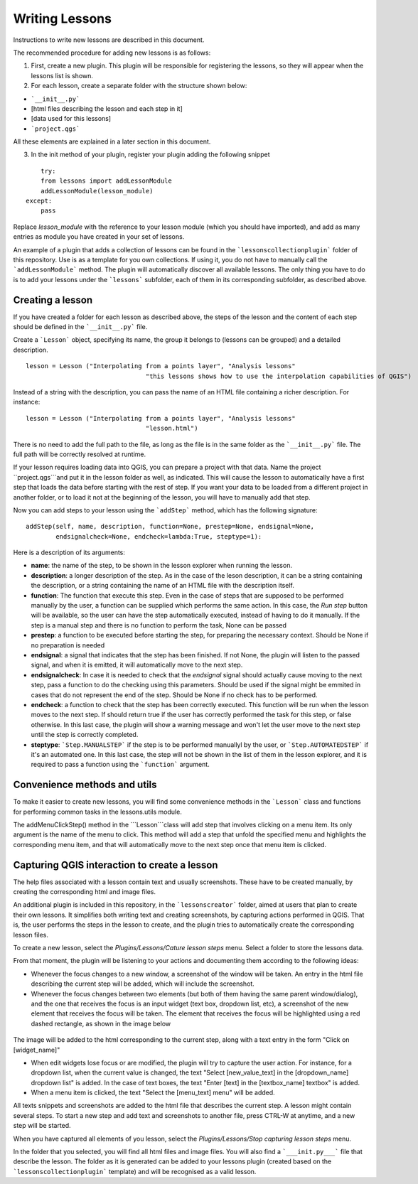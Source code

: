 Writing Lessons
================

Instructions to write new lessons are described in this document.

The recommended procedure for adding new lessons is as follows:

1) First, create a new plugin. This plugin will be responsible for registering the lessons, so they will appear when the lessons list is shown.

2) For each lesson, create a separate folder with the structure shown below:

- ```__init__.py```
- [html files describing the lesson and each step in it]
- [data used for this lessons]
- ```project.qgs```

All these elements are explained in a later section in this document.

3) In the init method of your plugin, register your plugin adding the following snippet

::

	try:
        from lessons import addLessonModule
        addLessonModule(lesson_module)
    except:
        pass

Replace *lesson_module* with the reference to your lesson module (which you should have imported), and add as many entries as module you have created in your set of lessons.


An example of a plugin that adds a collection of lessons can be found in the ```lessonscollectionplugin``` folder of this repository. Use is as a template for you own collections. If using it, you do not have to manually call the ```addLessonModule``` method. The plugin will automatically discover all available lessons. The only thing you have to do is to add your lessons under the ```lessons``` subfolder, each of them in its corresponding subfolder, as described above.


Creating a lesson
-----------------

If you have created a folder for each lesson as described above, the steps of the lesson and the content of each step should be defined in the ```__init__.py``` file.

Create a ```Lesson``` object, specifying its name, the group it belongs to (lessons can be grouped) and a detailed description.

::

	lesson = Lesson ("Interpolating from a points layer", "Analysis lessons"
					"this lessons shows how to use the interpolation capabilities of QGIS")

Instead of a string with the description, you can pass the name of an HTML file containing a richer description. For instance:


::

	lesson = Lesson ("Interpolating from a points layer", "Analysis lessons"
					"lesson.html")

There is no need to add the full path to the file, as long as the file is in the same folder as the ```__init__.py``` file. The full path will be correctly resolved at runtime.


If your lesson requires loading data into QGIS, you can prepare a project with that data. Name the project ``project.qgs```and put it in the lesson folder as well, as indicated. This will cause the lesson to automatically have a first step that loads the data before starting with the rest of step. If you want your data to be loaded from a different project in another folder, or to load it not at the beginning of the lesson, you will have to manually add that step.

Now you can add steps to your lesson using the ```addStep``` method, which has the following signature:

::
	
	addStep(self, name, description, function=None, prestep=None, endsignal=None,
                endsignalcheck=None, endcheck=lambda:True, steptype=1):

Here is a description of its arguments:

- **name**: the name of the step, to be shown in the lesson explorer when running the lesson.
- **description**: a longer description of the step. As in the case of the leson description, it can be a string containing the description, or a string containing the name of an HTML file with the description itself.
- **function**: The function that execute this step. Even in the case of steps that are supposed to be performed manually by the user, a function can be supplied which performs the same action. In this case, the *Run step* button will be available, so the user can have the step automatically executed, instead of having to do it manually. If the step is a manual step and there is no function to perform the task, None can be passed
- **prestep**: a function to be executed before starting the step, for preparing the necessary context. Should be None if no preparation is needed
- **endsignal**: a signal that indicates that the step has been finished. If not None, the plugin will listen to the passed signal, and when it is emitted, it will automatically move to the next step.
- **endsignalcheck**: In case it is needed to check that the *endsignal* signal should actually cause moving to the next step, pass a function to do the checking using this parameters. Should be used if the signal might be emmited in cases that do not represent the end of the step. Should be None if no check has to be performed.
- **endcheck**: a function to check that the step has been correctly executed. This function will be run when the lesson moves to the next step. If should return true if the user has correctly performed the task for this step, or false otherwise. In this last case, the plugin will show a warning message and won't let the user move to the next step until the step is correctly completed.
- **steptype**: ```Step.MANUALSTEP``` if the step is to be performed manuallyl by the user, or ```Step.AUTOMATEDSTEP``` if it's an automated one. In this last case, the step will not be shown in the list of them in the lesson explorer, and it is required to pass a function using the ```function``` argument.

Convenience methods and utils
------------------------------

To make it easier to create new lessons, you will find some convenience methods in the ```Lesson``` class and functions for performing common tasks in the lessons.utils module.

The addMenuClickStep() method in the ```Lesson```class will add step that involves clicking on a menu item. Its only argument is the name of the menu to click. This method will add a step that unfold the specified menu and highlights the corresponding menu item, and that will automatically move to the next step once that menu item is clicked.

Capturing QGIS interaction to create a lesson
----------------------------------------------

The help files associated with a lesson contain text and usually screenshots. These have to be created manually, by creating the corresponding html and image files.

An additional plugin is included in this repository, in the ```lessonscreator``` folder, aimed at users that plan to create their own lessons. It simplifies both writing text and creating screenshots, by capturing actions performed in QGIS. That is, the user performs the steps in the lesson to create, and the plugin tries to automatically create the corresponding lesson files.

To create a new lesson, select the *Plugins/Lessons/Cature lesson steps* menu. Select a folder to store the lessons data. 

From that moment, the plugin will be listening to your actions and documenting them according to the following ideas:

- Whenever the focus changes to a new window, a screenshot of the window will be taken. An entry in the html file describing the current step will be added, which will include the screenshot.

- Whenever the focus changes between two elements (but both of them having the same parent window/dialog), and the one that receives the focus is an input widget (text box, dropdown list, etc), a screenshot of the new element that receives the focus will be taken. The element that receives the focus will be highlighted using a red dashed rectangle, as shown in the image below

.. figure:: rectangle.png

The image will be added to the html corresponding to the current step, along with a text entry in the form "Click on [widget_name]"

- When edit widgets lose focus or are modified, the plugin will try to capture the user action. For instance, for a dropdown list, when the current value is changed, the text "Select [new_value_text] in the [dropdown_name] dropdown list" is added. In the case of text boxes, the text "Enter [text] in the [textbox_name] textbox" is added.

- When a menu item is clicked, the text "Select the [menu_text] menu" will be added.

All texts snippets and screenshots are added to the html file that describes the current step. A lesson might contain several steps. To start a new step and add text and screenshots to another file, press CTRL-W at anytime, and a new step will be started.

When you have captured all elements of you lesson, select the *Plugins/Lessons/Stop capturing lesson steps* menu.

In the folder that you selected, you will find all html files and image files. You will also find a ```___init.py___``` file that describe the lesson. The folder as it is generated can be added to your lessons plugin (created based on the ```lessonscollectionplugin``` template) and will be recognised as a valid lesson.

